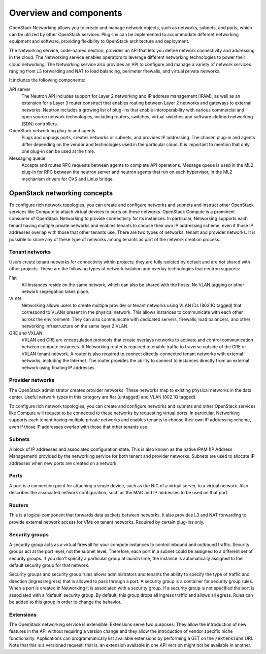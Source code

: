 =======================
Overview and components
=======================

OpenStack Networking allows you to create and manage network objects,
such as networks, subnets, and ports, which can be utilized by other
OpenStack services. Plug-ins can be implemented to accommodate different
networking equipment and software, providing flexibility to OpenStack
architecture and deployment.

The Networking service, code-named neutron, provides an API that lets you
define network connectivity and addressing in the cloud. The Networking
service enables operators to leverage different networking technologies
to power their cloud networking. The Networking service also provides an
API to configure and manage a variety of network services ranging from L3
forwarding and NAT to load balancing, perimeter firewalls, and virtual
private networks.

It includes the following components:

API server
  The Neutron API includes support for Layer 2 networking and IP
  address management (IPAM), as well as an extension for a Layer 3
  router construct that enables routing between Layer 2 networks and
  gateways to external networks. Neutron includes a growing list of
  plug-ins that enable interoperability with various commercial and
  open source network technologies, including routers, switches,
  virtual switches and software-defined networking (SDN) controllers.

OpenStack networking plug-in and agents
  Plugs and unplugs ports, creates networks or subnets, and provides
  IP addressing. The chosen plug-in and agents differ depending on the
  vendor and technologies used in the particular cloud. It is
  important to mention that only one plug-in can be used at the time.

Messaging queue
  Accepts and routes RPC requests between agents to complete API operations.
  Message queue is used in the ML2 plug-in for RPC between the neutron
  server and neutron agents that run on each hypervisor, in the ML2
  mechanism drivers for OVS and Linux bridge.


OpenStack networking concepts
~~~~~~~~~~~~~~~~~~~~~~~~~~~~~

To configure rich network topologies, you can create and configure networks
and subnets and instruct other OpenStack services like Compute to attach
virtual devices to ports on these networks.
OpenStack Compute is a prominent consumer of OpenStack Networking to provide
connectivity for its instances.
In particular, Networking supports each tenant having multiple private
networks and enables tenants to choose their own IP addressing scheme,
even if those IP addresses overlap with those that other tenants use. There
are two types of networks, tenant and provider networks. It is possible to
share any of these type of networks among tenants as part of the network
creation process.

Tenant networks
---------------

Users create tenant networks for connectivity within projects; they are
fully isolated by default and are not shared with other projects. These are
the following types of network isolation and overlay technologies that neutron
supports:

Flat
  All instances reside on the same network, which can also be shared
  with the hosts. No VLAN tagging or other network segregation takes place.

VLAN
    Networking allows users to create multiple provider or tenant networks
    using VLAN IDs (802.1Q tagged) that correspond to VLANs present in the
    physical network. This allows instances to communicate with each other
    across the environment. They can also communicate with dedicated servers,
    firewalls, load balancers, and other networking infrastructure on the
    same layer 2 VLAN.

GRE and VXLAN
    VXLAN and GRE are encapsulation protocols that create overlays networks
    to activate and control communication between compute instances. A
    Networking router is required to enable traffic to traverse outside of the
    GRE or VXLAN tenant network. A router is also required to connect
    directly-connected tenant networks with external networks, including the
    Internet. The router provides the ability to connect to instances directly
    from an external network using floating IP addresses.

Provider networks
-----------------

The OpenStack administrator creates provider networks. These networks map to
existing physical networks in the data center. Useful network types in this
category are flat (untagged) and VLAN (802.1Q tagged).

.. image:: figures/NetworkTypes.png
   :alt: Tenant and provider networks

To configure rich network topologies, you can create and configure networks
and subnets and other OpenStack services like Compute will request to be
connected to these networks by requesting virtual ports.
In particular, Networking supports each tenant having multiple private
networks and enables tenants to choose their own IP addressing scheme,
even if those IP addresses overlap with those that other tenants use.

Subnets
-------

A block of IP addresses and associated configuration state. This
is also known as the native IPAM (IP Address Management) provided by the
networking service for both tenant and provider networks.
Subnets are used to allocate IP addresses when new ports are created on a
network.

Ports
-----

A port is a connection point for attaching a single device, such as the NIC
of a virtual server, to a virtual network. Also describes the associated
network configuration, such as the MAC and IP addresses to be used on that
port.

Routers
-------

This is a logical component that forwards data packets between
networks. It also provides L3 and NAT forwarding to provide external
network access for VMs on tenant networks. Required by certain
plug-ins only.

Security groups
---------------

A security group acts as a virtual firewall for your compute instances to
control inbound and outbound traffic. Security groups act at the port level,
not the subnet level. Therefore, each port in a subnet could be
assigned to a different set of security groups. If you don't specify a
particular group at launch time, the instance is automatically assigned
to the default security group for that network.

Security groups and security group rules allows administrators and tenants
the ability to specify the type of traffic and direction (ingress/egress)
that is allowed to pass through a port. A security group is a container for
security group rules. When a port is created in Networking it is associated
with a security group. If a security group is not specified the port is
associated with a 'default' security group. By default, this group drops all
ingress traffic and allows all egress. Rules can be added to this group in
order to change the behavior.

Extensions
----------

The OpenStack networking service is extensible. Extensions serve two
purposes: They allow the introduction of new features in the API
without requiring a version change and they allow the introduction of
vendor specific niche functionality. Applications can programmatically
list available extensions by performing a GET on the
:code:`/extensions` URI. Note that this is a versioned request; that
is, an extension available in one API version might not be available
in another.
